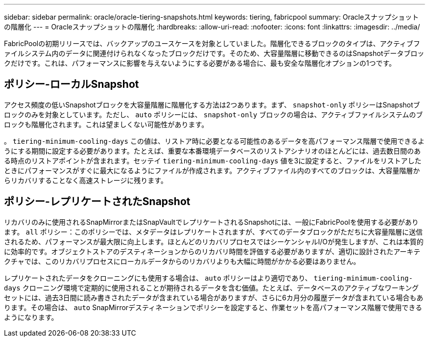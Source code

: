 ---
sidebar: sidebar 
permalink: oracle/oracle-tiering-snapshots.html 
keywords: tiering, fabricpool 
summary: Oracleスナップショットの階層化 
---
= Oracleスナップショットの階層化
:hardbreaks:
:allow-uri-read: 
:nofooter: 
:icons: font
:linkattrs: 
:imagesdir: ../media/


[role="lead"]
FabricPoolの初期リリースでは、バックアップのユースケースを対象としていました。階層化できるブロックのタイプは、アクティブファイルシステム内のデータに関連付けられなくなったブロックだけです。そのため、大容量階層に移動できるのはSnapshotデータブロックだけです。これは、パフォーマンスに影響を与えないようにする必要がある場合に、最も安全な階層化オプションの1つです。



== ポリシー-ローカルSnapshot

アクセス頻度の低いSnapshotブロックを大容量階層に階層化する方法は2つあります。まず、 `snapshot-only` ポリシーはSnapshotブロックのみを対象としています。ただし、 `auto` ポリシーには、 `snapshot-only` ブロックの場合は、アクティブファイルシステムのブロックも階層化されます。これは望ましくない可能性があります。

。 `tiering-minimum-cooling-days` この値は、リストア時に必要となる可能性のあるデータを高パフォーマンス階層で使用できるようにする期間に設定する必要があります。たとえば、重要な本番環境データベースのリストアシナリオのほとんどには、過去数日間のある時点のリストアポイントが含まれます。セッテイ `tiering-minimum-cooling-days` 値を3に設定すると、ファイルをリストアしたときにパフォーマンスがすぐに最大になるようにファイルが作成されます。アクティブファイル内のすべてのブロックは、大容量階層からリカバリすることなく高速ストレージに残ります。



== ポリシー-レプリケートされたSnapshot

リカバリのみに使用されるSnapMirrorまたはSnapVaultでレプリケートされるSnapshotには、一般にFabricPoolを使用する必要があります。 `all` ポリシー：このポリシーでは、メタデータはレプリケートされますが、すべてのデータブロックがただちに大容量階層に送信されるため、パフォーマンスが最大限に向上します。ほとんどのリカバリプロセスではシーケンシャルI/Oが発生しますが、これは本質的に効率的です。オブジェクトストアのデスティネーションからのリカバリ時間を評価する必要がありますが、適切に設計されたアーキテクチャでは、このリカバリプロセスにローカルデータからのリカバリよりも大幅に時間がかかる必要はありません。

レプリケートされたデータをクローニングにも使用する場合は、 `auto` ポリシーはより適切であり、 `tiering-minimum-cooling-days` クローニング環境で定期的に使用されることが期待されるデータを含む価値。たとえば、データベースのアクティブなワーキングセットには、過去3日間に読み書きされたデータが含まれている場合がありますが、さらに6カ月分の履歴データが含まれている場合もあります。その場合は、 `auto` SnapMirrorデスティネーションでポリシーを設定すると、作業セットを高パフォーマンス階層で使用できるようになります。

